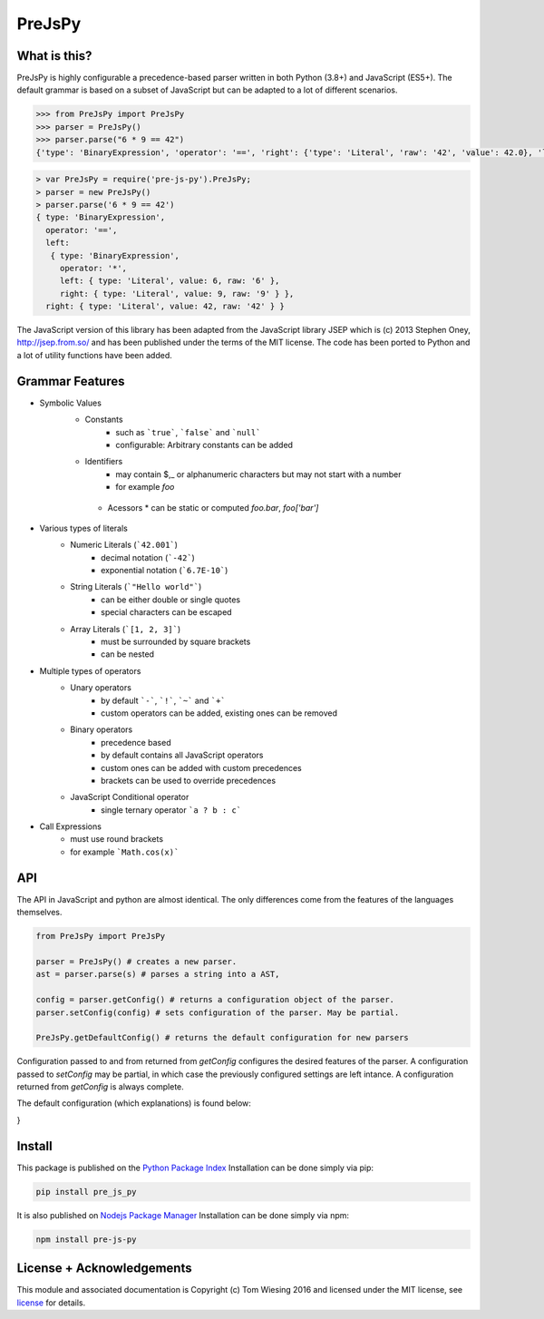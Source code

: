 =======
PreJsPy
=======

.. image:: https://github.com/tkw1536/PreJsPy/actions/workflows/python.yml/badge.svg
   :alt: Python Build Status
   :target: https://github.com/tkw1536/PreJsPy/actions/workflows/python.yml

.. image:: https://github.com/tkw1536/PreJsPy/actions/workflows/js.yml/badge.svg
   :alt: JavaScript Build Status
   :target: https://github.com/tkw1536/PreJsPy/actions/workflows/js.yml

What is this?
=============

PreJsPy is highly configurable a precedence-based parser written in both Python (3.8+) and JavaScript (ES5+).
The default grammar is based on a subset of JavaScript but can be adapted to a lot of different scenarios.

.. code:: python

  >>> from PreJsPy import PreJsPy
  >>> parser = PreJsPy()
  >>> parser.parse("6 * 9 == 42")
  {'type': 'BinaryExpression', 'operator': '==', 'right': {'type': 'Literal', 'raw': '42', 'value': 42.0}, 'left': {'type': 'BinaryExpression', 'operator': '*', 'right': {'type': 'Literal', 'raw': '9', 'value': 9.0}, 'left': {'type': 'Literal', 'raw': '6', 'value': 6.0}}}

.. code:: js

  > var PreJsPy = require('pre-js-py').PreJsPy;
  > parser = new PreJsPy()
  > parser.parse('6 * 9 == 42')
  { type: 'BinaryExpression',
    operator: '==',
    left:
     { type: 'BinaryExpression',
       operator: '*',
       left: { type: 'Literal', value: 6, raw: '6' },
       right: { type: 'Literal', value: 9, raw: '9' } },
    right: { type: 'Literal', value: 42, raw: '42' } }

The JavaScript version of this library has been adapted from the JavaScript library JSEP which is (c) 2013 Stephen Oney, http://jsep.from.so/ and has been published under the terms of the MIT license. The code has been ported to Python and a lot of utility functions have been added.

Grammar Features
=================

* Symbolic Values
   * Constants
      * such as ```true```, ```false``` and ```null```
      * configurable: Arbitrary constants can be added 
   * Identifiers
      * may contain  $,\_ or alphanumeric characters but may not start with a number
      * for example `foo`
    * Acessors
      * can be static or computed `foo.bar`, `foo['bar']`
* Various types of literals
   * Numeric Literals (```42.001```)
      * decimal notation (```-42```)
      * exponential notation (```6.7E-10```)
   * String Literals (```"Hello world"```)
      * can be either double or single quotes
      * special characters can be escaped
   * Array Literals (```[1, 2, 3]```)
      * must be surrounded by square brackets
      * can be nested
* Multiple types of operators
   * Unary operators
      * by default ```-```, ```!```, ```~``` and ```+```
      * custom operators can be added, existing ones can be removed
   * Binary operators
      * precedence based
      * by default contains all JavaScript operators
      * custom ones can be added with custom precedences
      * brackets can be used to override precedences
   * JavaScript Conditional operator
      * single ternary operator ```a ? b : c```
* Call Expressions
   * must use round brackets
   * for example ```Math.cos(x)```

API
===

The API in JavaScript and python are almost identical. The only differences come from the features of the languages themselves.

.. code:: javascript
  var PreJsPy = require('pre-js-py').PreJsPy

  var parser = new PreJsPy(); // creates a new parser
  var ast = parser.parse(s) // parses a string into a AST.

  var config = parser.getConfig() // returns a configuration object of the parser.
  parser.setConfig(config) // sets configuration of the parser. May be partial.

  PreJsPy.getDefaultConfig() // returns the default configuration for new parsers.

.. code:: python

  from PreJsPy import PreJsPy

  parser = PreJsPy() # creates a new parser.
  ast = parser.parse(s) # parses a string into a AST,

  config = parser.getConfig() # returns a configuration object of the parser.
  parser.setConfig(config) # sets configuration of the parser. May be partial.
  
  PreJsPy.getDefaultConfig() # returns the default configuration for new parsers


Configuration passed to  and from returned from `getConfig` configures the desired features of the parser.
A configuration passed to `setConfig` may be partial, in which case the previously configured settings are left intance.
A configuration returned from `getConfig` is always complete.

The default configuration (which explanations) is found below:

.. code:: json
   {
   // Operators supported by the parser.
   // These can be configured individually.
    "Operators": {
        // The set of literals (i.e. constants) recognized by the parser.
        // Note that these cannot be used as identifiers.
        "Literals": { "true": true, "false": false, "null": null },

        // The set of unary operators recognized by the parser.
        // These all bind more tightly than binary operators.
        // For example, "- a || b" parses as "(-a) || b".
        "Unary": [ "-", "!", "~", "+" ],

        // A set of binary operators mapped to their precedence.
        // Higher precedence means higher binding power.
        // For example "a || b == c", parses as "(a || b) == c".
        "Binary": {
            "||": 1,
            "&&": 2,
            "|": 3,
            "^": 4,
            "&": 5,
            "==": 6,
            "!=": 6,
            "===": 6,
            "!==": 6,
            "<": 7,
            ">": 7,
            "<=": 7,
            ">=": 7,
            "<<": 8,
            ">>": 8,
            ">>>": 8,
            "+": 9,
            "-": 9,
            "*": 10,
            "/": 10,
            "%": 10
        }
    },

    // Enable and disable specific features.
    "Features": {
         // The tertiary operators "a ? b : c".
        "Tertiary": true,
        // Non-constant, non-quoted identifiers in the code.
        "Identifiers": true,
        // Function calls.
        "Calls": true,
        "Members": {
            // Static Member Accesses like "car.wheels"
            "Static": true,
            // Computed Member Accesses like "something[i + 1]"
            "Computed": true
        },
        "Literals": {
            // Numeric literals like "1.2"
            "Numeric": true,
            // String literals, enclosed in double quotes.
            "String": true,
            // Array literals, like "[1,2,3]"
            "Array": true
        }
    }
}

Install
=======

This package is published on the
`Python Package Index <https://pypi.python.org/pypi/pre_js_py>`_
Installation can be done simply via pip:

.. code:: bash

   pip install pre_js_py

It is also published on
`Nodejs Package Manager <https://www.npmjs.com/package/pre-js-py>`_
Installation can be done simply via npm:

.. code:: bash

   npm install pre-js-py


License + Acknowledgements
==========================

This module and associated documentation is Copyright (c) Tom Wiesing 2016
and licensed under the MIT license, see `license <LICENSE>`_ for details.
